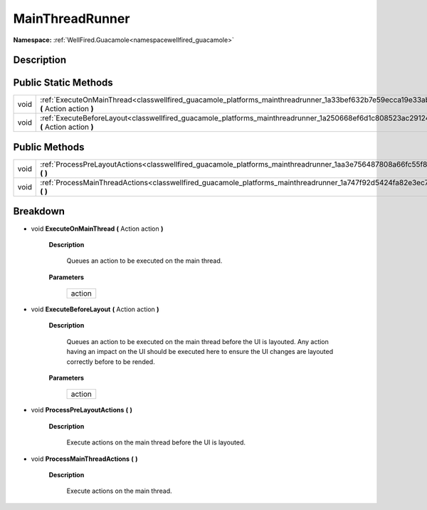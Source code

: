 .. _classwellfired_guacamole_platforms_mainthreadrunner:

MainThreadRunner
=================

**Namespace:** :ref:`WellFired.Guacamole<namespacewellfired_guacamole>`

Description
------------



Public Static Methods
----------------------

+-------------+-----------------------------------------------------------------------------------------------------------------------------------------------+
|void         |:ref:`ExecuteOnMainThread<classwellfired_guacamole_platforms_mainthreadrunner_1a33bef632b7e59ecca19e33abefa910d5>` **(** Action action **)**   |
+-------------+-----------------------------------------------------------------------------------------------------------------------------------------------+
|void         |:ref:`ExecuteBeforeLayout<classwellfired_guacamole_platforms_mainthreadrunner_1a250668ef6d1c808523ac2912498d5b0a>` **(** Action action **)**   |
+-------------+-----------------------------------------------------------------------------------------------------------------------------------------------+

Public Methods
---------------

+-------------+---------------------------------------------------------------------------------------------------------------------------------------+
|void         |:ref:`ProcessPreLayoutActions<classwellfired_guacamole_platforms_mainthreadrunner_1aa3e756487808a66fc55f822633444b68>` **(**  **)**    |
+-------------+---------------------------------------------------------------------------------------------------------------------------------------+
|void         |:ref:`ProcessMainThreadActions<classwellfired_guacamole_platforms_mainthreadrunner_1a747f92d5424fa82e3ec7f2ab84fb78d6>` **(**  **)**   |
+-------------+---------------------------------------------------------------------------------------------------------------------------------------+

Breakdown
----------

.. _classwellfired_guacamole_platforms_mainthreadrunner_1a33bef632b7e59ecca19e33abefa910d5:

- void **ExecuteOnMainThread** **(** Action action **)**

    **Description**

        Queues an action to be executed on the main thread. 

    **Parameters**

        +-------------+
        |action       |
        +-------------+
        
.. _classwellfired_guacamole_platforms_mainthreadrunner_1a250668ef6d1c808523ac2912498d5b0a:

- void **ExecuteBeforeLayout** **(** Action action **)**

    **Description**

        Queues an action to be executed on the main thread before the UI is layouted. Any action having an impact on the UI should be executed here to ensure the UI changes are layouted correctly before to be rended. 

    **Parameters**

        +-------------+
        |action       |
        +-------------+
        
.. _classwellfired_guacamole_platforms_mainthreadrunner_1aa3e756487808a66fc55f822633444b68:

- void **ProcessPreLayoutActions** **(**  **)**

    **Description**

        Execute actions on the main thread before the UI is layouted. 

.. _classwellfired_guacamole_platforms_mainthreadrunner_1a747f92d5424fa82e3ec7f2ab84fb78d6:

- void **ProcessMainThreadActions** **(**  **)**

    **Description**

        Execute actions on the main thread. 

